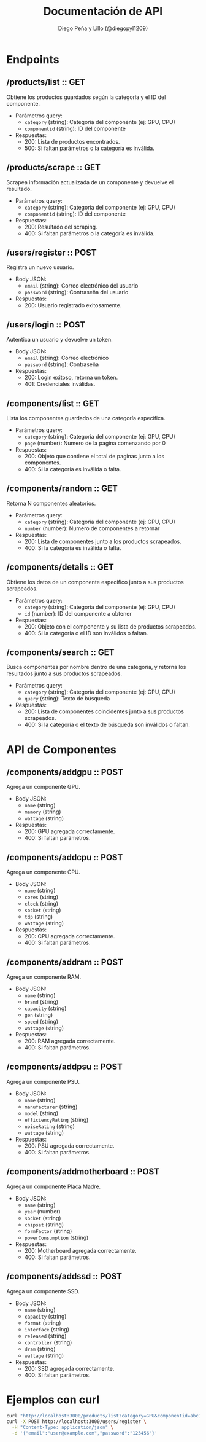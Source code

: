 #+TITLE: Documentación de API
#+AUTHOR: Diego Peña y Lillo (@diegopyl1209)
#+OPTIONS: toc:t num:nil

* Endpoints

** /products/list :: GET
Obtiene los productos guardados según la categoría y el ID del componente.

- Parámetros query:
  - ~category~ (string): Categoría del componente (ej: GPU, CPU)
  - ~componentid~ (string): ID del componente

- Respuestas:
  - 200: Lista de productos encontrados.
  - 500: Si faltan parámetros o la categoría es inválida.

** /products/scrape :: GET
Scrapea información actualizada de un componente y devuelve el resultado.

- Parámetros query:
  - ~category~ (string): Categoría del componente (ej: GPU, CPU)
  - ~componentid~ (string): ID del componente

- Respuestas:
  - 200: Resultado del scraping.
  - 400: Si faltan parámetros o la categoría es inválida.

** /users/register :: POST
Registra un nuevo usuario.

- Body JSON:
  - ~email~ (string): Correo electrónico del usuario
  - ~password~ (string): Contraseña del usuario

- Respuestas:
  - 200: Usuario registrado exitosamente.

** /users/login :: POST
Autentica un usuario y devuelve un token.

- Body JSON:
  - ~email~ (string): Correo electrónico
  - ~password~ (string): Contraseña

- Respuestas:
  - 200: Login exitoso, retorna un token.
  - 401: Credenciales inválidas.

** /components/list :: GET
Lista los componentes guardados de una categoría específica.

- Parámetros query:
  - ~category~ (string): Categoría del componente (ej: GPU, CPU)
  - ~page~ (number): Numero de la pagina comenzando por 0

- Respuestas:
  - 200: Objeto que contiene el total de paginas junto a los componentes.
  - 400: Si la categoría es inválida o falta.

** /components/random :: GET
Retorna N componentes aleatorios.

- Parámetros query:
  - ~category~ (string): Categoría del componente (ej: GPU, CPU)
  - ~number~ (number): Numero de componentes a retornar

- Respuestas:
  - 200: Lista de componentes junto a los productos scrapeados.
  - 400: Si la categoría es inválida o falta.

** /components/details :: GET
Obtiene los datos de un componente específico junto a sus productos scrapeados.

- Parámetros query:
  - ~category~ (string): Categoría del componente (ej: GPU, CPU)
  - ~id~ (number): ID del componente a obtener

- Respuestas:
  - 200: Objeto con el componente y su lista de productos scrapeados.
  - 400: Si la categoría o el ID son inválidos o faltan.

** /components/search :: GET
Busca componentes por nombre dentro de una categoría, y retorna los resultados junto a sus productos scrapeados.

- Parámetros query:
  - ~category~ (string): Categoría del componente (ej: GPU, CPU)
  - ~query~ (string): Texto de búsqueda

- Respuestas:
  - 200: Lista de componentes coincidentes junto a sus productos scrapeados.
  - 400: Si la categoría o el texto de búsqueda son inválidos o faltan.

* API de Componentes

** /components/addgpu :: POST
Agrega un componente GPU.

- Body JSON:
  - ~name~ (string)
  - ~memory~ (string)
  - ~wattage~ (string)

- Respuestas:
  - 200: GPU agregada correctamente.
  - 400: Si faltan parámetros.

** /components/addcpu :: POST
Agrega un componente CPU.

- Body JSON:
  - ~name~ (string)
  - ~cores~ (string)
  - ~clock~ (string)
  - ~socket~ (string)
  - ~tdp~ (string)
  - ~wattage~ (string)

- Respuestas:
  - 200: CPU agregada correctamente.
  - 400: Si faltan parámetros.

** /components/addram :: POST
Agrega un componente RAM.

- Body JSON:
  - ~name~ (string)
  - ~brand~ (string)
  - ~capacity~ (string)
  - ~gen~ (string)
  - ~speed~ (string)
  - ~wattage~ (string)

- Respuestas:
  - 200: RAM agregada correctamente.
  - 400: Si faltan parámetros.

** /components/addpsu :: POST
Agrega un componente PSU.

- Body JSON:
  - ~name~ (string)
  - ~manufacturer~ (string)
  - ~model~ (string)
  - ~efficiencyRating~ (string)
  - ~noiseRating~ (string)
  - ~wattage~ (string)

- Respuestas:
  - 200: PSU agregada correctamente.
  - 400: Si faltan parámetros.

** /components/addmotherboard :: POST
Agrega un componente Placa Madre.

- Body JSON:
  - ~name~ (string)
  - ~year~ (number)
  - ~socket~ (string)
  - ~chipset~ (string)
  - ~formFactor~ (string)
  - ~powerConsumption~ (string)

- Respuestas:
  - 200: Motherboard agregada correctamente.
  - 400: Si faltan parámetros.

** /components/addssd :: POST
Agrega un componente SSD.

- Body JSON:
  - ~name~ (string)
  - ~capacity~ (string)
  - ~format~ (string)
  - ~interface~ (string)
  - ~released~ (string)
  - ~controller~ (string)
  - ~dram~ (string)
  - ~wattage~ (string)

- Respuestas:
  - 200: SSD agregada correctamente.
  - 400: Si faltan parámetros.

* Ejemplos con curl

#+BEGIN_SRC bash
curl "http://localhost:3000/products/list?category=GPU&componentid=abc123"
curl -X POST http://localhost:3000/users/register \
  -H "Content-Type: application/json" \
  -d '{"email":"user@example.com","password":"123456"}'
#+END_SRC
